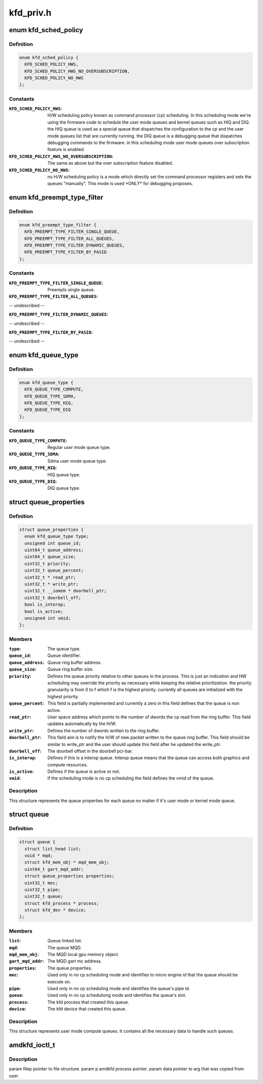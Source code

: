 .. -*- coding: utf-8; mode: rst -*-

==========
kfd_priv.h
==========


.. _`kfd_sched_policy`:

enum kfd_sched_policy
=====================

.. c:type:: kfd_sched_policy

    


.. _`kfd_sched_policy.definition`:

Definition
----------

.. code-block:: c

    enum kfd_sched_policy {
      KFD_SCHED_POLICY_HWS,
      KFD_SCHED_POLICY_HWS_NO_OVERSUBSCRIPTION,
      KFD_SCHED_POLICY_NO_HWS
    };


.. _`kfd_sched_policy.constants`:

Constants
---------

:``KFD_SCHED_POLICY_HWS``:
    H/W scheduling policy known as command processor (cp)
    scheduling. In this scheduling mode we're using the firmware code to
    schedule the user mode queues and kernel queues such as HIQ and DIQ.
    the HIQ queue is used as a special queue that dispatches the configuration
    to the cp and the user mode queues list that are currently running.
    the DIQ queue is a debugging queue that dispatches debugging commands to the
    firmware.
    in this scheduling mode user mode queues over subscription feature is
    enabled.

:``KFD_SCHED_POLICY_HWS_NO_OVERSUBSCRIPTION``:
    The same as above but the over
    subscription feature disabled.

:``KFD_SCHED_POLICY_NO_HWS``:
    no H/W scheduling policy is a mode which directly
    set the command processor registers and sets the queues "manually". This
    mode is used \*ONLY\* for debugging proposes.


.. _`kfd_preempt_type_filter`:

enum kfd_preempt_type_filter
============================

.. c:type:: kfd_preempt_type_filter

    


.. _`kfd_preempt_type_filter.definition`:

Definition
----------

.. code-block:: c

    enum kfd_preempt_type_filter {
      KFD_PREEMPT_TYPE_FILTER_SINGLE_QUEUE,
      KFD_PREEMPT_TYPE_FILTER_ALL_QUEUES,
      KFD_PREEMPT_TYPE_FILTER_DYNAMIC_QUEUES,
      KFD_PREEMPT_TYPE_FILTER_BY_PASID
    };


.. _`kfd_preempt_type_filter.constants`:

Constants
---------

:``KFD_PREEMPT_TYPE_FILTER_SINGLE_QUEUE``:
    Preempts single queue.

:``KFD_PREEMPT_TYPE_FILTER_ALL_QUEUES``:
-- undescribed --

:``KFD_PREEMPT_TYPE_FILTER_DYNAMIC_QUEUES``:
-- undescribed --

:``KFD_PREEMPT_TYPE_FILTER_BY_PASID``:
-- undescribed --


.. _`kfd_queue_type`:

enum kfd_queue_type
===================

.. c:type:: kfd_queue_type

    


.. _`kfd_queue_type.definition`:

Definition
----------

.. code-block:: c

    enum kfd_queue_type {
      KFD_QUEUE_TYPE_COMPUTE,
      KFD_QUEUE_TYPE_SDMA,
      KFD_QUEUE_TYPE_HIQ,
      KFD_QUEUE_TYPE_DIQ
    };


.. _`kfd_queue_type.constants`:

Constants
---------

:``KFD_QUEUE_TYPE_COMPUTE``:
    Regular user mode queue type.

:``KFD_QUEUE_TYPE_SDMA``:
    Sdma user mode queue type.

:``KFD_QUEUE_TYPE_HIQ``:
    HIQ queue type.

:``KFD_QUEUE_TYPE_DIQ``:
    DIQ queue type.


.. _`queue_properties`:

struct queue_properties
=======================

.. c:type:: queue_properties

    


.. _`queue_properties.definition`:

Definition
----------

.. code-block:: c

  struct queue_properties {
    enum kfd_queue_type type;
    unsigned int queue_id;
    uint64_t queue_address;
    uint64_t queue_size;
    uint32_t priority;
    uint32_t queue_percent;
    uint32_t * read_ptr;
    uint32_t * write_ptr;
    uint32_t __iomem * doorbell_ptr;
    uint32_t doorbell_off;
    bool is_interop;
    bool is_active;
    unsigned int vmid;
  };


.. _`queue_properties.members`:

Members
-------

:``type``:
    The queue type.

:``queue_id``:
    Queue identifier.

:``queue_address``:
    Queue ring buffer address.

:``queue_size``:
    Queue ring buffer size.

:``priority``:
    Defines the queue priority relative to other queues in the
    process.
    This is just an indication and HW scheduling may override the priority as
    necessary while keeping the relative prioritization.
    the priority granularity is from 0 to f which f is the highest priority.
    currently all queues are initialized with the highest priority.

:``queue_percent``:
    This field is partially implemented and currently a zero in
    this field defines that the queue is non active.

:``read_ptr``:
    User space address which points to the number of dwords the
    cp read from the ring buffer. This field updates automatically by the H/W.

:``write_ptr``:
    Defines the number of dwords written to the ring buffer.

:``doorbell_ptr``:
    This field aim is to notify the H/W of new packet written to
    the queue ring buffer. This field should be similar to write_ptr and the user
    should update this field after he updated the write_ptr.

:``doorbell_off``:
    The doorbell offset in the doorbell pci-bar.

:``is_interop``:
    Defines if this is a interop queue. Interop queue means that the
    queue can access both graphics and compute resources.

:``is_active``:
    Defines if the queue is active or not.

:``vmid``:
    If the scheduling mode is no cp scheduling the field defines the vmid
    of the queue.




.. _`queue_properties.description`:

Description
-----------

This structure represents the queue properties for each queue no matter if
it's user mode or kernel mode queue.



.. _`queue`:

struct queue
============

.. c:type:: queue

    


.. _`queue.definition`:

Definition
----------

.. code-block:: c

  struct queue {
    struct list_head list;
    void * mqd;
    struct kfd_mem_obj * mqd_mem_obj;
    uint64_t gart_mqd_addr;
    struct queue_properties properties;
    uint32_t mec;
    uint32_t pipe;
    uint32_t queue;
    struct kfd_process * process;
    struct kfd_dev * device;
  };


.. _`queue.members`:

Members
-------

:``list``:
    Queue linked list.

:``mqd``:
    The queue MQD.

:``mqd_mem_obj``:
    The MQD local gpu memory object.

:``gart_mqd_addr``:
    The MQD gart mc address.

:``properties``:
    The queue properties.

:``mec``:
    Used only in no cp scheduling mode and identifies to micro engine id
    that the queue should be execute on.

:``pipe``:
    Used only in no cp scheduling mode and identifies the queue's pipe id.

:``queue``:
    Used only in no cp scheduliong mode and identifies the queue's slot.

:``process``:
    The kfd process that created this queue.

:``device``:
    The kfd device that created this queue.




.. _`queue.description`:

Description
-----------

This structure represents user mode compute queues.
It contains all the necessary data to handle such queues.



.. _`amdkfd_ioctl_t`:

amdkfd_ioctl_t
==============

.. c:function:: typedef int amdkfd_ioctl_t (struct file *filep, struct kfd_process *p, void *data)

    :param struct file \*filep:

        *undescribed*

    :param struct kfd_process \*p:

        *undescribed*

    :param void \*data:

        *undescribed*



.. _`amdkfd_ioctl_t.description`:

Description
-----------


\param filep pointer to file structure.
\param p amdkfd process pointer.
\param data pointer to arg that was copied from user.

